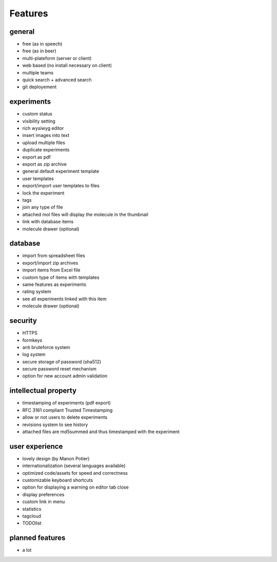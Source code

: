.. _features:

Features
--------

general
^^^^^^^
* free (as in speech)
* free (as in beer)
* multi-plateform (server or client)
* web based (no install necessary on client)
* multiple teams
* quick search + advanced search
* git deployement

experiments
^^^^^^^^^^^
* custom status
* visibility setting
* rich wysiwyg editor
* insert images into text
* upload multiple files
* duplicate experiments
* export as pdf
* export as zip archive
* general default experiment template
* user templates
* export/import user templates to files
* lock the experiment
* tags
* join any type of file
* attached mol files will display the molecule in the thumbnail
* link with database items
* molecule drawer (optional)

database
^^^^^^^^
* import from spreadsheet files
* export/import zip archives
* import items from Excel file
* custom type of items with templates
* same features as experiments
* rating system
* see all experiments linked with this item
* molecule drawer (optional)

security
^^^^^^^^
* HTTPS
* formkeys
* anti bruteforce system
* log system
* secure storage of password (sha512)
* secure password reset mechanism
* option for new account admin validation

intellectual property
^^^^^^^^^^^^^^^^^^^^^
* timestamping of experiments (pdf export)
* RFC 3161 compliant Trusted Timestamping
* allow or not users to delete experiments
* revisions system to see history
* attached files are md5summed and thus timestamped with the experiment

user experience
^^^^^^^^^^^^^^^
* lovely design (by Manon Potier)
* internationalization (several languages available)
* optimized code/assets for speed and correctness
* customizable keyboard shortcuts
* option for displaying a warning on editor tab close
* display preferences
* custom link in menu
* statistics
* tagcloud
* TODOlist

planned features
^^^^^^^^^^^^^^^^
* a lot





